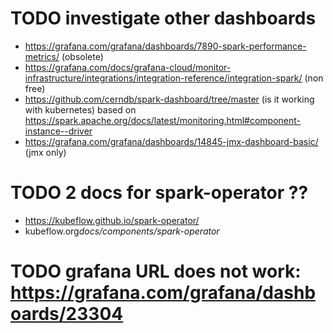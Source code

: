* TODO investigate other dashboards
-  https://grafana.com/grafana/dashboards/7890-spark-performance-metrics/ (obsolete)
- https://grafana.com/docs/grafana-cloud/monitor-infrastructure/integrations/integration-reference/integration-spark/ (non free)
- https://github.com/cerndb/spark-dashboard/tree/master (is it working with kubernetes)
  based on https://spark.apache.org/docs/latest/monitoring.html#component-instance--driver
- https://grafana.com/grafana/dashboards/14845-jmx-dashboard-basic/ (jmx only)


* TODO 2 docs for spark-operator ??
- https://kubeflow.github.io/spark-operator/
- kubeflow.org/docs/components/spark-operator/

* TODO grafana URL does not work: https://grafana.com/grafana/dashboards/23304